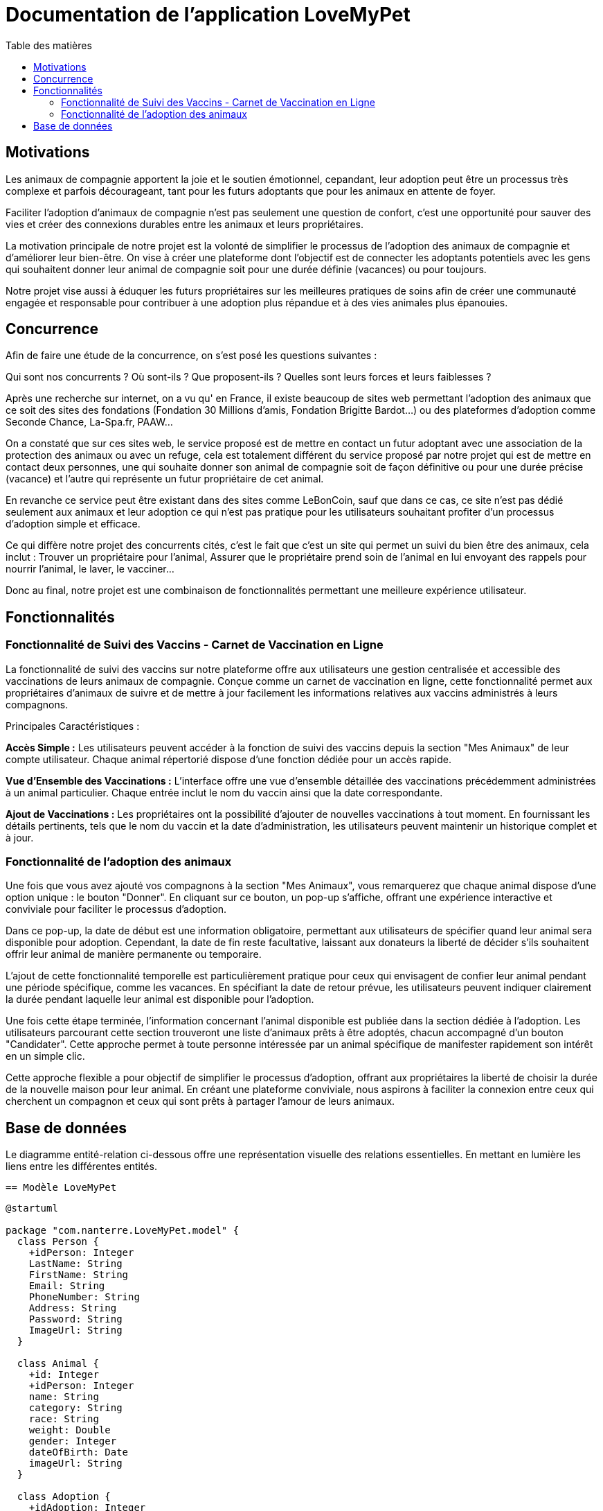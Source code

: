 = Documentation de l'application LoveMyPet
:doctype: book
:icons: font
:source-highlighter: coderay
:toc: left
:toc-title: Table des matières


== Motivations

Les animaux de compagnie apportent la joie et le soutien émotionnel, cepandant, leur adoption peut être un processus très complexe et parfois décourageant, tant pour les futurs adoptants que pour les animaux en attente de foyer.

Faciliter l’adoption d’animaux de compagnie n’est pas seulement une question de confort, c’est une opportunité pour sauver des vies et créer des connexions durables entre les animaux et leurs propriétaires.

La motivation principale de notre projet est la volonté de simplifier le processus de l’adoption des animaux de compagnie et d'améliorer leur bien-être.
On vise à créer une plateforme dont l’objectif est de connecter les adoptants potentiels avec les gens qui souhaitent donner leur animal de compagnie soit pour une durée définie (vacances) ou pour toujours.

Notre projet vise aussi à éduquer les futurs propriétaires sur les meilleures pratiques de soins afin de créer une communauté engagée et responsable pour contribuer à une adoption plus répandue et à des vies animales plus épanouies. 


== Concurrence

Afin de faire une étude de la concurrence, on s’est posé les questions suivantes : 

Qui sont nos concurrents ?
Où sont-ils ?
Que proposent-ils ?
Quelles sont leurs forces et leurs faiblesses ?

Après une recherche sur internet, on a vu qu' en France, il existe beaucoup de sites web permettant l’adoption des animaux que ce soit des sites des fondations (Fondation 30 Millions d’amis, Fondation Brigitte Bardot…)  ou des plateformes d’adoption comme Seconde Chance, La-Spa.fr, PAAW…

On a constaté que sur ces sites web, le service proposé est de mettre en contact un futur adoptant avec une association de la protection des animaux ou avec un refuge, cela est totalement différent du service proposé par notre projet qui est de mettre en contact deux personnes, une qui souhaite donner son animal de compagnie soit de façon définitive ou pour une durée précise (vacance) et l’autre qui représente un futur propriétaire de cet animal.

En revanche ce service peut être existant dans des sites comme LeBonCoin, sauf que dans ce cas, ce site n’est pas dédié seulement aux animaux et leur adoption ce qui n’est pas pratique pour les utilisateurs souhaitant profiter d’un processus d’adoption simple et efficace. 

Ce qui diffère notre projet des concurrents cités, c’est le fait que c’est un site qui permet un suivi du bien être des animaux, cela inclut :
Trouver un propriétaire pour l’animal,
Assurer que le propriétaire prend soin de l’animal en lui envoyant des rappels pour nourrir l’animal, le laver, le vacciner…

Donc au final, notre projet est une combinaison de fonctionnalités permettant une meilleure expérience utilisateur.

== Fonctionnalités

=== Fonctionnalité de Suivi des Vaccins - Carnet de Vaccination en Ligne

La fonctionnalité de suivi des vaccins sur notre plateforme offre aux utilisateurs une gestion centralisée et accessible des vaccinations de leurs animaux de compagnie. Conçue comme un carnet de vaccination en ligne, cette fonctionnalité permet aux propriétaires d'animaux de suivre et de mettre à jour facilement les informations relatives aux vaccins administrés à leurs compagnons.

Principales Caractéristiques :

**Accès Simple :** Les utilisateurs peuvent accéder à la fonction de suivi des vaccins depuis la section "Mes Animaux" de leur compte utilisateur. Chaque animal répertorié dispose d'une fonction dédiée pour un accès rapide.

**Vue d'Ensemble des Vaccinations :** L'interface offre une vue d'ensemble détaillée des vaccinations précédemment administrées à un animal particulier. Chaque entrée inclut le nom du vaccin ainsi que la date correspondante.

**Ajout de Vaccinations :** Les propriétaires ont la possibilité d'ajouter de nouvelles vaccinations à tout moment. En fournissant les détails pertinents, tels que le nom du vaccin et la date d'administration, les utilisateurs peuvent maintenir un historique complet et à jour.

=== Fonctionnalité de l'adoption des animaux

Une fois que vous avez ajouté vos compagnons à la section "Mes Animaux", vous remarquerez que chaque animal dispose d'une option unique : le bouton "Donner". En cliquant sur ce bouton, un pop-up s'affiche, offrant une expérience interactive et conviviale pour faciliter le processus d'adoption.

Dans ce pop-up, la date de début est une information obligatoire, permettant aux utilisateurs de spécifier quand leur animal sera disponible pour adoption. Cependant, la date de fin reste facultative, laissant aux donateurs la liberté de décider s'ils souhaitent offrir leur animal de manière permanente ou temporaire.

L'ajout de cette fonctionnalité temporelle est particulièrement pratique pour ceux qui envisagent de confier leur animal pendant une période spécifique, comme les vacances. En spécifiant la date de retour prévue, les utilisateurs peuvent indiquer clairement la durée pendant laquelle leur animal est disponible pour l'adoption.

Une fois cette étape terminée, l'information concernant l'animal disponible est publiée dans la section dédiée à l'adoption. Les utilisateurs parcourant cette section trouveront une liste d'animaux prêts à être adoptés, chacun accompagné d'un bouton "Candidater". Cette approche permet à toute personne intéressée par un animal spécifique de manifester rapidement son intérêt en un simple clic.

Cette approche flexible a pour objectif de simplifier le processus d'adoption, offrant aux propriétaires la liberté de choisir la durée de la nouvelle maison pour leur animal. En créant une plateforme conviviale, nous aspirons à faciliter la connexion entre ceux qui cherchent un compagnon et ceux qui sont prêts à partager l'amour de leurs animaux.

== Base de données

Le diagramme entité-relation ci-dessous offre une représentation visuelle des relations essentielles. En mettant en lumière les liens entre les différentes entités.


  == Modèle LoveMyPet

[plantuml]
----
@startuml

package "com.nanterre.LoveMyPet.model" {
  class Person {
    +idPerson: Integer
    LastName: String
    FirstName: String
    Email: String
    PhoneNumber: String
    Address: String
    Password: String
    ImageUrl: String
  }

  class Animal {
    +id: Integer
    +idPerson: Integer
    name: String
    category: String
    race: String
    weight: Double
    gender: Integer
    dateOfBirth: Date
    imageUrl: String
  }

  class Adoption {
    +idAdoption: Integer
    startDate: Date
    endDate: Date
    +idAnimal: Integer
  }

  class Candidature {
    +idCandidature: Integer
    dateCandidature: Date
    +person: Person
    +adoption: Adoption
  }

  class Vaccin {
    +idVaccin: Integer
    vaccinName: String
  }

  class Vaccination {
    +idVaccination: Integer
    +vaccin: Vaccin
    +animal: Animal
    date: Date
  }
}

Person   --  Animal : "1,1" Adopte "0,N"
Person -- Candidature : "0,N" Candidate à "1,1"
Animal -- Adoption : "1,1" Est concerné par "1,1"
Candidature -- Adoption : "1,1" Correspond à "0,N"
Vaccin -- Vaccination : "0,N" Est utilisé dans "1,N"
Vaccination -- Animal : "1,1" prend "1,N"

@enduml
----



